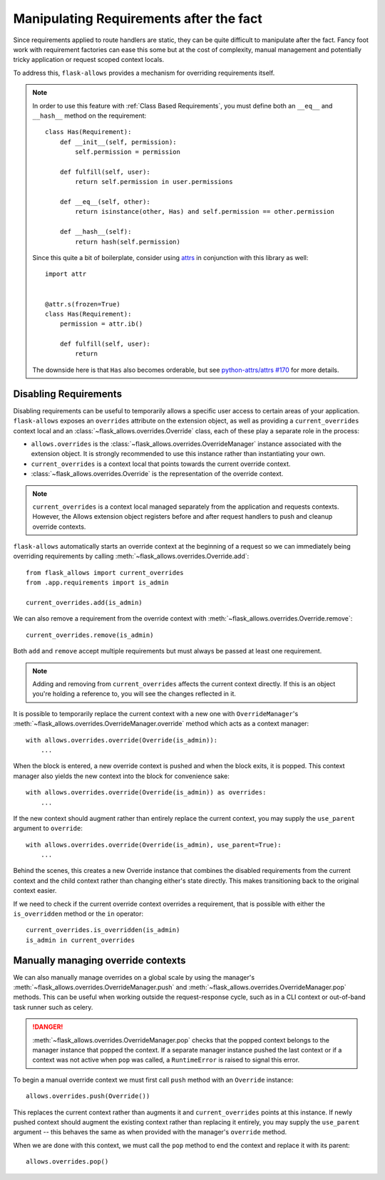 .. _overrides:


########################################
Manipulating Requirements after the fact
########################################

Since requirements applied to route handlers are static, they can be quite
difficult to manipulate after the fact. Fancy foot work with requirement
factories can ease this some but at the cost of complexity, manual management
and potentially tricky application or request scoped context locals.

To address this, ``flask-allows`` provides a mechanism for overriding requirements
itself.


.. note::

    In order to use this feature with :ref:`Class Based Requirements`, you
    must define both an ``__eq__`` and ``__hash__`` method on the requirement::


        class Has(Requirement):
            def __init__(self, permission):
                self.permission = permission

            def fulfill(self, user):
                return self.permission in user.permissions

            def __eq__(self, other):
                return isinstance(other, Has) and self.permission == other.permission

            def __hash__(self):
                return hash(self.permission)

    Since this quite a bit of boilerplate, consider using
    `attrs <https://www.attrs.org>`_ in conjunction with this library as well::

        import attr


        @attr.s(frozen=True)
        class Has(Requirement):
            permission = attr.ib()

            def fulfill(self, user):
                return

    The downside here is that ``Has`` also becomes orderable, but see
    `python-attrs/attrs #170 <https://github.com/python-attrs/attrs/issues/170>`_
    for more details.


**********************
Disabling Requirements
**********************

Disabling requirements can be useful to temporarily allows a specific user
access to certain areas of your application. ``flask-allows`` exposes an
``overrides`` attribute on the extension object, as well as providing a
``current_overrides`` context local and an
:class:`~flask_allows.overrides.Override` class, each of these play a separate
role in the process:

- ``allows.overrides`` is the :class:`~flask_allows.overrides.OverrideManager`
  instance associated with the extension object. It is strongly recommended
  to use this instance rather than instantiating your own.

- ``current_overrides`` is a context local that points towards the current
  override context.

- :class:`~flask_allows.overrides.Override` is the representation of the
  override context.


.. note::

    ``current_overrides`` is a context local managed separately from the
    application and requests contexts. However, the Allows extension object
    registers before and after request handlers to push and cleanup override
    contexts.


``flask-allows`` automatically starts an override context at the beginning of
a request so  we can immediately being overriding requirements by calling
:meth:`~flask_allows.overrides.Override.add`::

    from flask_allows import current_overrides
    from .app.requirements import is_admin

    current_overrides.add(is_admin)


We can also remove a requirement from the override context with
:meth:`~flask_allows.overrides.Override.remove`::

    current_overrides.remove(is_admin)

Both ``add`` and ``remove`` accept multiple requirements but must always be passed
at least one requirement.

.. note::

    Adding and removing from ``current_overrides`` affects the current context
    directly. If this is an object you're holding a reference to, you will see
    the changes reflected in it.


It is possible to temporarily replace the current context with a new one with
``OverrideManager``'s :meth:`~flask_allows.overrides.OverrideManager.override`
method which acts as a context manager::

    with allows.overrides.override(Override(is_admin)):
        ...

When the block is entered, a new override context is pushed and when the block
exits, it is popped. This context manager also yields the new context into the
block for convenience sake::

    with allows.overrides.override(Override(is_admin)) as overrides:
        ...

If the new context should augment rather than entirely replace the current
context, you may supply the ``use_parent`` argument to ``override``::

    with allows.overrides.override(Override(is_admin), use_parent=True):
        ...

Behind the scenes, this creates a new Override instance that combines the
disabled requirements from the current context and the child context rather
than changing either's state directly. This makes transitioning back to the
original context easier.


If we need to check if the current override context overrides a requirement,
that is possible with either the ``is_overridden`` method or the ``in`` operator::

    current_overrides.is_overridden(is_admin)
    is_admin in current_overrides


***********************************
Manually managing override contexts
***********************************


We can also manually manage overrides on a global scale by using the manager's
:meth:`~flask_allows.overrides.OverrideManager.push` and
:meth:`~flask_allows.overrides.OverrideManager.pop` methods. This can be useful
when working outside the request-response cycle, such as in a CLI context or
out-of-band task runner such as celery.

.. danger::

    :meth:`~flask_allows.overrides.OverrideManager.pop` checks that the popped
    context belongs to the manager instance that popped the context. If a
    separate manager instance pushed the last context or if a context was not
    active when ``pop`` was called, a ``RuntimeError`` is raised to signal this
    error.


To begin a manual override context we must first call ``push`` method with an
``Override`` instance::

    allows.overrides.push(Override())

This replaces the current context rather than augments it and
``current_overrides`` points at this instance. If newly pushed context should
augment the existing context rather than replacing it entirely, you may supply
the ``use_parent`` argument -- this behaves the same as when provided with
the manager's ``override`` method.

When we are done with this context, we must call the ``pop`` method to end
the context and replace it with its parent::

    allows.overrides.pop()
